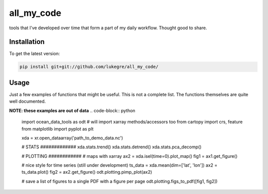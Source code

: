 ===============================
all_my_code
===============================


.. image:: https://img.shields.io/travis/luke-gregor/OceanDataTools.svg
        :target: https://travis-ci.org/luke-gregor/OceanDataTools
.. image:: https://img.shields.io/badge/License-GPLv3-blue.svg
        :target: https://www.gnu.org/licenses/gpl-3.0


tools that I've developed over time that form a part of my daily workflow. Thought good to share.


Installation
------------
To get the latest version: 

.. code-block:: bash

   pip install git+git://github.com/lukegre/all_my_code/


Usage
-----

Just a few examples of functions that might be useful. This is not a complete list. 
The functions themselves are quite well documented. 


**NOTE: these examples are out of data**
.. code-block:: python

   import ocean_data_tools as odt  # will import xarray methods/accessors too
   from cartopy import crs, feature
   from matplotlib import pyplot as plt
   
   xda = xr.open_dataarray('path_to_demo_data.nc')
   
   # STATS #############
   xda.stats.trend()
   xda.stats.detrend()
   xda.stats.pca_decomp()
   
   # PLOTTING ############
   # maps with xarray
   ax2 = xda.isel(time=0).plot_map()
   fig1 = ax1.get_figure()
   
   # nice style for time series (still under development)
   ts_data = xda.mean(dim=['lat', 'lon'])
   ax2 = ts_data.plot()
   fig2 = ax2.get_figure()
   odt.plotting.pimp_plot(ax2)
   
   # save a list of figures to a single PDF with a figure per page
   odt.plotting.figs_to_pdf([fig1, fig2])
   
